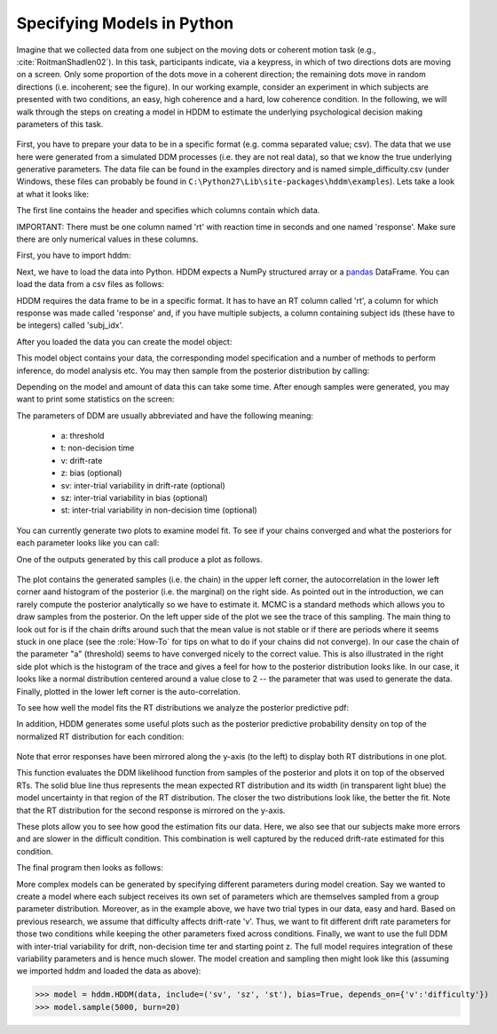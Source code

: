 .. index:: Tutorial
.. _chap_tutorial_python:

Specifying Models in Python
===========================

Imagine that we collected data from one subject on the moving dots or
coherent motion task (e.g., :cite:`RoitmanShadlen02`). In this task,
participants indicate, via a keypress, in which of two directions dots are
moving on a screen. Only some proportion of the dots move in a coherent
direction; the remaining dots move in random directions (i.e. incoherent; see the figure). In our
working example, consider an experiment in which subjects are presented with two conditions,
an easy, high coherence and a hard, low coherence condition. In the
following, we will walk through the steps on creating a model in HDDM
to estimate the underlying psychological decision making parameters of
this task.

..  figure:: moving_dots.jpg
    :scale: 20%

First, you have to prepare your data to be in a specific format
(e.g. comma separated value; csv). The data that we use here were
generated from a simulated DDM processes (i.e. they are not real
data), so that we know the true underlying generative parameters. The
data file can be found in the examples directory and is named
simple_difficulty.csv (under Windows, these files can probably be
found in ``C:\Python27\Lib\site-packages\hddm\examples``). Lets take a
look at what it looks like:

.. literalinclude :: ../../hddm/examples/simple_difficulty.csv
   :lines: 1,101-105,579-582

The first line contains the header and specifies which columns contain
which data.

IMPORTANT: There must be one column named 'rt' with reaction time in
seconds and one named 'response'. Make sure there are only numerical
values in these columns.

First, you have to import hddm:

.. literalinclude :: ../../hddm/examples/simple_model.py
   :lines: 1

Next, we have to load the data into Python. HDDM expects a NumPy
structured array or a pandas_ DataFrame. You can load the data from a
csv files as follows:

.. literalinclude :: ../../hddm/examples/simple_model.py
   :lines: 4

HDDM requires the data frame to be in a specific format. It has to
have an RT column called 'rt', a column for which response was made
called 'response' and, if you have multiple subjects, a column
containing subject ids (these have to be integers) called 'subj_idx'.

After you loaded the data you can create the model object:

.. literalinclude :: ../../hddm/examples/simple_model.py
   :lines: 7

This model object contains your data, the corresponding model
specification and a number of methods to perform inference, do model
analysis etc. You may then sample from the posterior distribution by
calling:

.. literalinclude :: ../../hddm/examples/simple_model.py
   :lines: 10

Depending on the model and amount of data this can take some
time. After enough samples were generated, you may want to print some
statistics on the screen:

.. literalinclude :: ../../hddm/examples/simple_model.py
   :lines: 13

The parameters of DDM are usually abbreviated and have the following
meaning:

    * a: threshold
    * t: non-decision time
    * v: drift-rate
    * z: bias (optional)
    * sv: inter-trial variability in drift-rate (optional)
    * sz: inter-trial variability in bias (optional)
    * st: inter-trial variability in non-decision time (optional)

You can currently generate two plots to examine model fit. To see if
your chains converged and what the posteriors for each parameter looks
like you can call:

.. literalinclude :: ../../hddm/examples/simple_model.py
   :lines: 16

One of the outputs generated by this call produce a plot as follows.

.. figure:: ../../hddm/examples/plots/a.png
   :scale: 40%

The plot contains the generated samples (i.e. the chain) in the upper
left corner, the autocorrelation in the lower left corner aand
histogram of the posterior (i.e. the marginal) on the right side. As
pointed out in the introduction, we can rarely compute the posterior
analytically so we have to estimate it. MCMC is a standard methods
which allows you to draw samples from the posterior. On the left upper
side of the plot we see the trace of this sampling. The main thing to
look out for is if the chain drifts around such that the mean value is
not stable or if there are periods where it seems stuck in one place
(see the :role:`How-To` for tips on what to do if your chains did not
converge). In our case the chain of the parameter "a" (threshold)
seems to have converged nicely to the correct value. This is also
illustrated in the right side plot which is the histogram of the trace
and gives a feel for how to the posterior distribution looks like. In
our case, it looks like a normal distribution centered around a value
close to 2 -- the parameter that was used to generate the
data. Finally, plotted in the lower left corner is the
auto-correlation.

To see how well the model fits the RT distributions we analyze the
posterior predictive pdf:

.. literalinclude :: ../../hddm/examples/simple_model.py
   :lines: 17

In addition, HDDM generates some useful plots such as the posterior
predictive probability density on top of the normalized RT
distribution for each condition:

.. figure:: ../../hddm/examples/plots/easy.png
   :scale: 40%

.. figure:: ../../hddm/examples/plots/hard.png
   :scale: 40%

Note that error responses have been mirrored along the y-axis (to the
left) to display both RT distributions in one plot.

This function evaluates the DDM likelihood function from samples of
the posterior and plots it on top of the observed RTs. The solid blue
line thus represents the mean expected RT distribution and its width
(in transparent light blue) the model uncertainty in that region of
the RT distribution. The closer the two distributions look like, the
better the fit. Note that the RT distribution for the second response
is mirrored on the y-axis.

These plots allow you to see how good the estimation fits our
data. Here, we also see that our subjects make more errors and are
slower in the difficult condition. This combination is well captured
by the reduced drift-rate estimated for this condition.

The final program then looks as follows:

.. literalinclude :: ../../hddm/examples/simple_model.py

More complex models can be generated by specifying different
parameters during model creation. Say we wanted to create a model where
each subject receives its own set of parameters which are themselves
sampled from a group parameter distribution. Moreover, as in the
example above, we have two trial types in our data, easy and
hard. Based on previous research, we assume that difficulty affects
drift-rate 'v'. Thus, we want to fit different drift rate parameters
for those two conditions while keeping the other parameters fixed
across conditions. Finally, we want to use the full DDM with
inter-trial variability for drift, non-decision time ter and starting
point z. The full model requires integration of these variability
parameters and is hence much slower. The model creation and sampling
then might look like this (assuming we imported hddm and loaded the
data as above):

>>> model = hddm.HDDM(data, include=('sv', 'sz', 'st'), bias=True, depends_on={'v':'difficulty'})
>>> model.sample(5000, burn=20)

.. _pandas: http://pandas.pydata.org/

